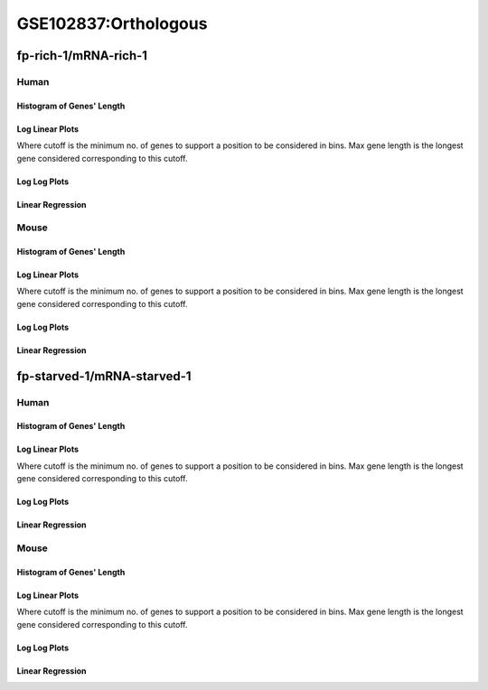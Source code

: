 ====================================================
**GSE102837:Orthologous** 
====================================================


fp-rich-1/mRNA-rich-1
*************************

Human
------------

Histogram of Genes' Length 
###############################

.. image:: fp-rich-1_mRNA-rich-1.yeastorthuman.Length.Histogram.png 
   :width: 400 

.. raw:: html
   <br />

Log Linear Plots 
###################

Where cutoff is the minimum no. of genes to support a position to be considered in bins. Max gene length is the longest gene considered corresponding to this cutoff. 


.. image:: fp-rich-1_mRNA-rich-1.yeastorthuman_50_0.LogLinear.png 
   :width: 400

.. raw:: html
   <br />


Log Log Plots 
###################

.. image:: fp-rich-1_mRNA-rich-1.yeastorthuman_50_0.LogLog.png 
   :width: 400


.. raw:: html
   <br />


Linear Regression 
###################

.. image:: fp-rich-1_mRNA-rich-1.yeastorthuman_50_0.LR.png 
   :width: 400

.. raw:: html
   <br />






Mouse
------------

Histogram of Genes' Length 
###############################

.. image:: fp-rich-1_mRNA-rich-1.yeastortmouse.Length.Histogram.png 
   :width: 400 

.. raw:: html
   <br />

Log Linear Plots 
###################

Where cutoff is the minimum no. of genes to support a position to be considered in bins. Max gene length is the longest gene considered corresponding to this cutoff. 


.. image:: fp-rich-1_mRNA-rich-1.yeastortmouse_50_0.LogLinear.png 
   :width: 400

.. raw:: html
   <br />


Log Log Plots 
###################

.. image:: fp-rich-1_mRNA-rich-1.yeastortmouse_50_0.LogLog.png 
   :width: 400


.. raw:: html
   <br />


Linear Regression 
###################

.. image:: fp-rich-1_mRNA-rich-1.yeastortmouse_50_0.LR.png 
   :width: 400

.. raw:: html
   <br />




fp-starved-1/mRNA-starved-1
*****************************

Human
------------

Histogram of Genes' Length 
###############################

.. image:: fp-starved-1_mRNA-starved-1.yeastorthuman.Length.Histogram.png 
   :width: 400 

.. raw:: html
   <br />

Log Linear Plots 
###################

Where cutoff is the minimum no. of genes to support a position to be considered in bins. Max gene length is the longest gene considered corresponding to this cutoff. 


.. image:: fp-starved-1_mRNA-starved-1.yeastorthuman_50_0.LogLinear.png 
   :width: 400

.. raw:: html
   <br />


Log Log Plots 
###################

.. image:: fp-starved-1_mRNA-starved-1.yeastorthuman_50_0.LogLog.png 
   :width: 400


.. raw:: html
   <br />


Linear Regression 
###################

.. image:: fp-starved-1_mRNA-starved-1.yeastorthuman_50_0.LR.png 
   :width: 400

.. raw:: html
   <br />






Mouse
------------

Histogram of Genes' Length 
###############################

.. image:: fp-starved-1_mRNA-starved-1.yeastortmouse.Length.Histogram.png 
   :width: 400 

.. raw:: html
   <br />

Log Linear Plots 
###################

Where cutoff is the minimum no. of genes to support a position to be considered in bins. Max gene length is the longest gene considered corresponding to this cutoff. 


.. image:: fp-starved-1_mRNA-starved-1.yeastortmouse_50_0.LogLinear.png 
   :width: 400

.. raw:: html
   <br />


Log Log Plots 
###################

.. image:: fp-starved-1_mRNA-starved-1.yeastortmouse_50_0.LogLog.png 
   :width: 400


.. raw:: html
   <br />


Linear Regression 
###################

.. image:: fp-starved-1_mRNA-starved-1.yeastortmouse_50_0.LR.png 
   :width: 400

.. raw:: html
   <br />













